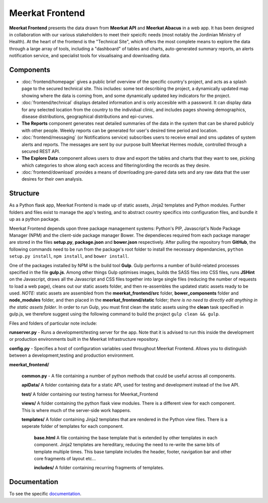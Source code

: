 ================
Meerkat Frontend
================

**Meerkat Frontend** presents the data drawn from **Meerkat API** and **Meerkat Abacus** in a web app.   It has been designed in collaboration with our various stakeholders to meet their speicifc needs (most notably the Jordinian Ministry of Health). At the heart of the frontend is the "Technical Site", which offers the most complete means to explore the data through a large array of tools, including a "dashboard" of tables and charts, auto-generated summary reports, an alerts notification service, and specialist tools for visualisaing and downloading data. 

----------
Components
----------

* :doc:`frontend/homepage`  gives a public brief overview of the specific country's project, and acts as a splash page to the secured technical site. This includes: some text describing the project, a dynamically updated map showing where the data is coming from, and some dynamically updated key indicators for the project.

* :doc:`frontend/technical` displays detailed information and is only accesible with a password. It can display data for any selected location from the country to the individual clinic, and includes pages showing demographics, disease distributions, geographical distributions and epi-curves.

* **The Reports** component generates neat detailed summaries of the data in the system that can be shared publicly with other people. Weekly reports can be generated for user's desired time period and location. 

* :doc:`frontend/messaging` (or Notifications service) subscribes users to receive email and sms updates of system alerts and reports. The messages are sent by our purpose built Meerkat Hermes module, controlled through a secured REST API. 

* **The Explore Data** component allows users to draw and export the tables and charts that they want to see, picking which categories to show along each access and filtering/ording the records as they desire. 

* :doc:`frontend/download` provides a means of downloading pre-pared data sets and any raw data that the user desires for their own analysis.

---------
Structure
---------

As a Python flask app, Meerkat Frontend is made up of static assets, Jinja2 templates and Python modules.  Further folders and files exist to manage the app's testing, and to abstract country specifics into configuration files, and bundle it up as a python package.  

Meerkat Frontend depends upon three package management systems: Python's PIP, Javascript's Node Package Manager (NPM) and the client-side package manager Bower.  The dependieces required from each package manager are stored in the files **setup.py**, **package.json** and **bower.json** respectively. After pulling the repository from **GitHub**, the following commands need to be run from the package's root folder to install the necessary dependancies, ``python setup.py install``, ``npm install``, and ``bower install``. 

One of the packages installed by NPM is the build tool **Gulp**. Gulp performs a number of build-related processes specified in the file **gulp.js**. Among other things Gulp optimises images, builds the SASS files into CSS files, runs **JSHint** on the Javascript, draws all the Javascript and CSS files together into large single files (reducing the number of requests to load a web page), cleans out our static assets folder, and then re-assembles the updated static assets ready to be used. *NOTE:* static assets are assembled from the **meerkat_frontend/src** folder, **bower_components** folder and **node_modules** folder, and then placed in the **meerkat_frontend/static** folder; *there is no need to directly edit anything in the static assets folder*.  In order to run Gulp, you must first clean the static assets using the **clean** task specified in gulp.js, we therefore suggest using the following command to build the project ``gulp clean && gulp``. 

Files and folders of particular note include:

**runserver.py** - Runs a development/testing server for the app. Note that it is advised to run this inside the development or production environments built in the Meerkat Infrastructure repository. 

**config.py** - Specifies a host of configuration variables used throughout Meerkat Frontend.  Allows you to distinguish between a development,testing and production environment.

**meerkat_frontend/**

   **common.py** - A file containing a number of python methods that could be useful across all components.

   **apiData/**  A folder containing data for a static API, used for testing and development instead of the live API.

   **test/** A folder containing our testing harness for Meerkat_Frontend

   **views/** A folder containing the python flask view modules. There is a different view for each component.  This is where much of the server-side work happens.

   **templates/** A folder containing Jinja2 templates that are rendered in the Python view files.  There is a seperate folder of templates for each component.  

      **base.html** A file containing the base template that is extended by other templates in each component. Jinja2 templates are hereditary, reducing the need to re-write the same bits of template multiple times. This base tamplate includes the header, footer, navigation bar and other core fragments of layout etc...

      **includes/** A folder containing recurring fragments of templates.


-------------
Documentation
-------------
To see the specific  `documentation`_.

.. _documentation: frontend/modules.html 


